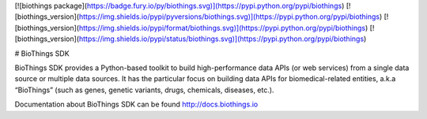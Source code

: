 [![biothings package](https://badge.fury.io/py/biothings.svg)](https://pypi.python.org/pypi/biothings) 
[![biothings_version](https://img.shields.io/pypi/pyversions/biothings.svg)](https://pypi.python.org/pypi/biothings)
[![biothings_version](https://img.shields.io/pypi/format/biothings.svg)](https://pypi.python.org/pypi/biothings)
[![biothings_version](https://img.shields.io/pypi/status/biothings.svg)](https://pypi.python.org/pypi/biothings)


# BioThings SDK

BioThings SDK provides a Python-based toolkit to build high-performance data APIs (or web services) from a single data source or multiple data sources. It has the particular focus on building data APIs for biomedical-related entities, a.k.a “BioThings” (such as genes, genetic variants, drugs, chemicals, diseases, etc.).

Documentation about BioThings SDK can be found http://docs.biothings.io


